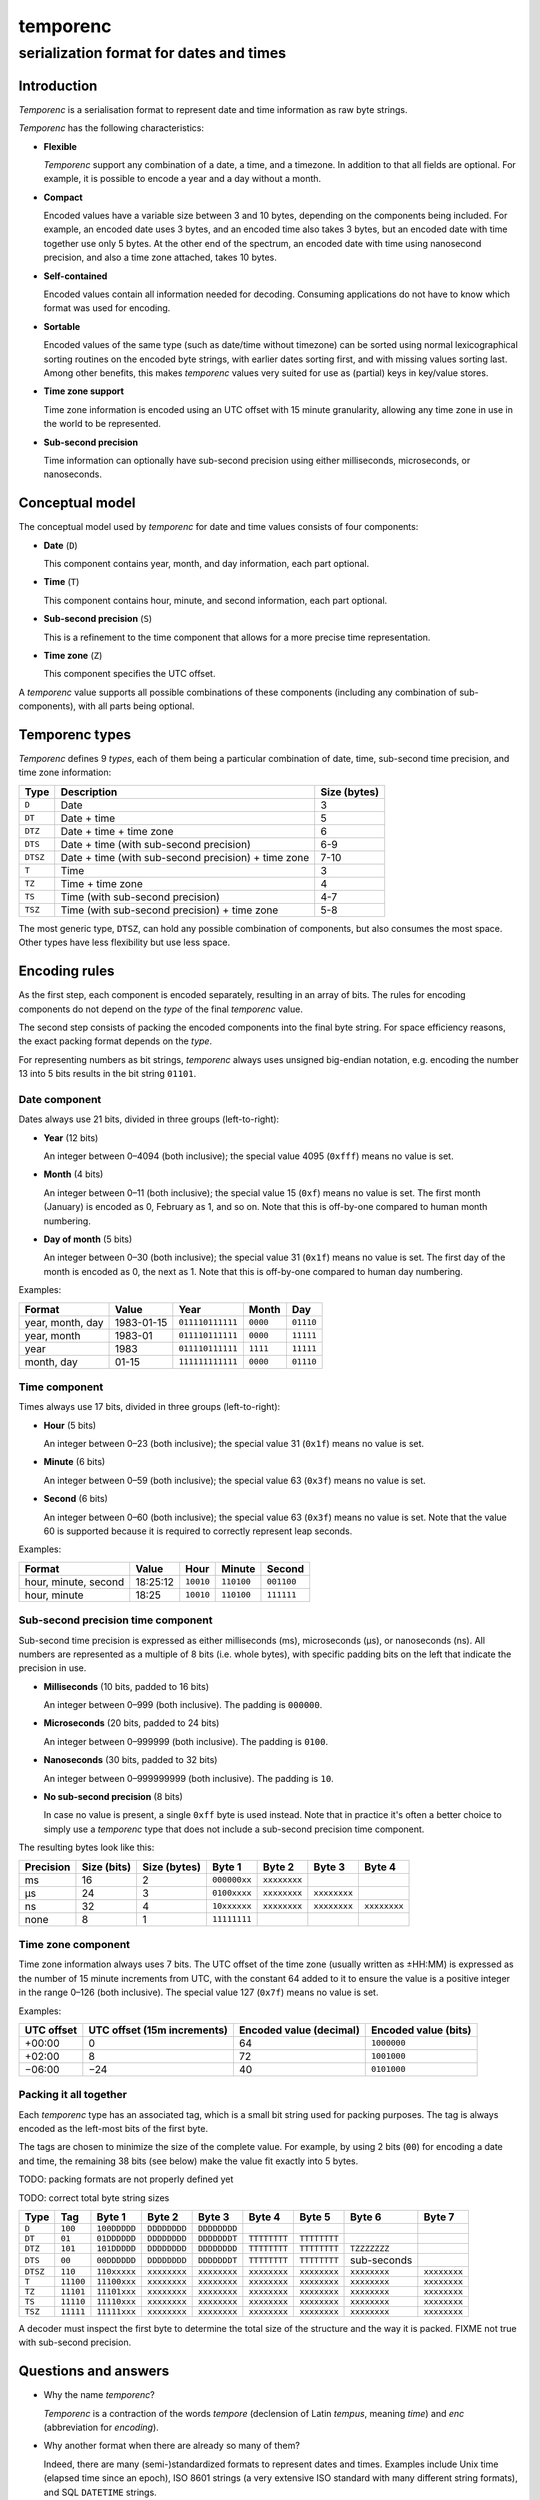 =========
temporenc
=========

~~~~~~~~~~~~~~~~~~~~~~~~~~~~~~~~~~~~~~~~
serialization format for dates and times
~~~~~~~~~~~~~~~~~~~~~~~~~~~~~~~~~~~~~~~~


Introduction
============

*Temporenc*  is a serialisation format to represent date and time information as
raw byte strings.

*Temporenc* has the following characteristics:

* **Flexible**

  *Temporenc* support any combination of a date, a time, and a timezone. In
  addition to that all fields are optional. For example, it is possible to
  encode a year and a day without a month.

* **Compact**

  Encoded values have a variable size between 3 and 10 bytes, depending on the
  components being included. For example, an encoded date uses 3 bytes, and an
  encoded time also takes 3 bytes, but an encoded date with time together use
  only 5 bytes. At the other end of the spectrum, an encoded date with time
  using nanosecond precision, and also a time zone attached, takes 10 bytes.

* **Self-contained**

  Encoded values contain all information needed for decoding. Consuming
  applications do not have to know which format was used for encoding.

* **Sortable**

  Encoded values of the same type (such as date/time without timezone) can be
  sorted using normal lexicographical sorting routines on the encoded byte
  strings, with earlier dates sorting first, and with missing values sorting
  last. Among other benefits, this makes *temporenc* values very suited for use
  as (partial) keys in key/value stores.

* **Time zone support**

  Time zone information is encoded using an UTC offset with 15 minute
  granularity, allowing any time zone in use in the world to be represented.

* **Sub-second precision**

  Time information can optionally have sub-second precision using either
  milliseconds, microseconds, or nanoseconds.


Conceptual model
================

The conceptual model used by *temporenc* for date and time values consists of
four components:

* **Date** (``D``)

  This component contains year, month, and day information, each part optional.

* **Time** (``T``)

  This component contains hour, minute, and second information, each part
  optional.

* **Sub-second precision** (``S``)

  This is a refinement to the time component that allows for a more precise time
  representation.

* **Time zone** (``Z``)

  This component specifies the UTC offset.

A *temporenc* value supports all possible combinations of these components
(including any combination of sub-components), with all parts being optional.


Temporenc types
===============

*Temporenc* defines 9 *types*, each of them being a particular combination of
date, time, sub-second time precision, and time zone information:

========= =================================================== =======
Type      Description                                         Size
                                                              (bytes)
========= =================================================== =======
``D``     Date                                                3
``DT``    Date + time                                         5
``DTZ``   Date + time + time zone                             6
``DTS``   Date + time (with sub-second precision)             6-9
``DTSZ``  Date + time (with sub-second precision) + time zone 7-10
``T``     Time                                                3
``TZ``    Time + time zone                                    4
``TS``    Time (with sub-second precision)                    4-7
``TSZ``   Time (with sub-second precision) + time zone        5-8
========= =================================================== =======

The most generic type, ``DTSZ``, can hold any possible combination of
components, but also consumes the most space. Other types have less flexibility
but use less space.

Encoding rules
==============

As the first step, each component is encoded separately, resulting in an array
of bits. The rules for encoding components do not depend on the *type* of the
final *temporenc* value.

The second step consists of packing the encoded components into the final byte
string. For space efficiency reasons, the exact packing format depends on the
*type*.

For representing numbers as bit strings, *temporenc* always uses unsigned
big-endian notation, e.g. encoding the number 13 into 5 bits results in the bit
string ``01101``.


Date component
--------------

Dates always use 21 bits, divided in three groups (left-to-right):

* **Year** (12 bits)

  An integer between 0–4094 (both inclusive); the special value 4095 (``0xfff``)
  means no value is set.

* **Month** (4 bits)

  An integer between 0–11 (both inclusive); the special value 15 (``0xf``) means
  no value is set. The first month (January) is encoded as 0, February as 1, and
  so on. Note that this is off-by-one compared to human month numbering.

* **Day of month** (5 bits)

  An integer between 0–30 (both inclusive); the special value 31 (``0x1f``)
  means no value is set. The first day of the month is encoded as 0, the next as
  1. Note that this is off-by-one compared to human day numbering.

Examples:

================ ========== ================ ========= =========
Format           Value      Year             Month      Day
================ ========== ================ ========= =========
year, month, day 1983-01-15 ``011110111111`` ``0000``  ``01110``
year, month      1983-01    ``011110111111`` ``0000``  ``11111``
year             1983       ``011110111111`` ``1111``  ``11111``
month, day       01-15      ``111111111111`` ``0000``  ``01110``
================ ========== ================ ========= =========


Time component
--------------

Times always use 17 bits, divided in three groups (left-to-right):

* **Hour** (5 bits)

  An integer between 0–23 (both inclusive); the special value 31 (``0x1f``)
  means no value is set.

* **Minute** (6 bits)

  An integer between 0–59 (both inclusive); the special value 63 (``0x3f``)
  means no value is set.

* **Second** (6 bits)

  An integer between 0–60 (both inclusive); the special value 63 (``0x3f``)
  means no value is set. Note that the value 60 is supported because it is
  required to correctly represent leap seconds.

Examples:

==================== ======== ========== ========== ==========
Format               Value    Hour       Minute     Second
==================== ======== ========== ========== ==========
hour, minute, second 18:25:12 ``10010``  ``110100`` ``001100``
hour, minute         18:25    ``10010``  ``110100`` ``111111``
==================== ======== ========== ========== ==========


Sub-second precision time component
-----------------------------------

Sub-second time precision is expressed as either milliseconds (ms), microseconds
(µs), or nanoseconds (ns). All numbers are represented as a multiple of 8 bits
(i.e. whole bytes), with specific padding bits on the left that indicate the
precision in use.

* **Milliseconds** (10 bits, padded to 16 bits)

  An integer between 0–999 (both inclusive). The padding is ``000000``.

* **Microseconds** (20 bits, padded to 24 bits)

  An integer between 0–999999 (both inclusive). The padding is ``0100``.

* **Nanoseconds** (30 bits, padded to 32 bits)

  An integer between 0–999999999 (both inclusive). The padding is ``10``.

* **No sub-second precision** (8 bits)

  In case no value is present, a single ``0xff`` byte is used instead. Note that
  in practice it's often a better choice to simply use a *temporenc* type that
  does not include a sub-second precision time component.

The resulting bytes look like this:

========= ====== ======= ============ ============ ============ ============
Precision Size   Size    Byte 1       Byte 2       Byte 3       Byte 4
          (bits) (bytes)
========= ====== ======= ============ ============ ============ ============
ms        16     2       ``000000xx`` ``xxxxxxxx``
µs        24     3       ``0100xxxx`` ``xxxxxxxx`` ``xxxxxxxx``
ns        32     4       ``10xxxxxx`` ``xxxxxxxx`` ``xxxxxxxx`` ``xxxxxxxx``
none      8      1       ``11111111``
========= ====== ======= ============ ============ ============ ============


Time zone component
-------------------

Time zone information always uses 7 bits. The UTC offset of the time zone
(usually written as ±HH:MM) is expressed as the number of 15 minute increments
from UTC, with the constant 64 added to it to ensure the value is a positive
integer in the range 0–126 (both inclusive). The special value 127 (``0x7f``)
means no value is set.

Examples:

========== ================ ============= =============
UTC offset UTC offset       Encoded value Encoded value
           (15m increments) (decimal)     (bits)
========== ================ ============= =============
+00:00     0                64            ``1000000``
+02:00     8                72            ``1001000``
−06:00     −24              40            ``0101000``
========== ================ ============= =============


Packing it all together
-----------------------

Each *temporenc* type has an associated tag, which is a small bit string used
for packing purposes. The tag is always encoded as the left-most bits of the
first byte.

The tags are chosen to minimize the size of the complete value. For example, by
using 2 bits (``00``) for encoding a date and time, the remaining 38 bits (see
below) make the value fit exactly into 5 bytes.

TODO: packing formats are not properly defined yet

TODO: correct total byte string sizes

========= ========= ============ ============ ============ ============ ============ ============ ============
Type      Tag       Byte 1       Byte 2       Byte 3       Byte 4       Byte 5       Byte 6       Byte 7

========= ========= ============ ============ ============ ============ ============ ============ ============
``D``     ``100``   ``100DDDDD`` ``DDDDDDDD`` ``DDDDDDDD``
``DT``    ``01``    ``01DDDDDD`` ``DDDDDDDD`` ``DDDDDDDT`` ``TTTTTTTT`` ``TTTTTTTT``
``DTZ``   ``101``   ``101DDDDD`` ``DDDDDDDD`` ``DDDDDDDD`` ``TTTTTTTT`` ``TTTTTTTT`` ``TZZZZZZZ``
``DTS``   ``00``    ``00DDDDDD`` ``DDDDDDDD`` ``DDDDDDDT`` ``TTTTTTTT`` ``TTTTTTTT`` sub-seconds
``DTSZ``  ``110``   ``110xxxxx`` ``xxxxxxxx`` ``xxxxxxxx`` ``xxxxxxxx`` ``xxxxxxxx`` ``xxxxxxxx`` ``xxxxxxxx``
``T``     ``11100`` ``11100xxx`` ``xxxxxxxx`` ``xxxxxxxx`` ``xxxxxxxx`` ``xxxxxxxx`` ``xxxxxxxx`` ``xxxxxxxx``
``TZ``    ``11101`` ``11101xxx`` ``xxxxxxxx`` ``xxxxxxxx`` ``xxxxxxxx`` ``xxxxxxxx`` ``xxxxxxxx`` ``xxxxxxxx``
``TS``    ``11110`` ``11110xxx`` ``xxxxxxxx`` ``xxxxxxxx`` ``xxxxxxxx`` ``xxxxxxxx`` ``xxxxxxxx`` ``xxxxxxxx``
``TSZ``   ``11111`` ``11111xxx`` ``xxxxxxxx`` ``xxxxxxxx`` ``xxxxxxxx`` ``xxxxxxxx`` ``xxxxxxxx`` ``xxxxxxxx``
========= ========= ============ ============ ============ ============ ============ ============ ============

.. D     21  3
.. DT    38  2
.. DTZ   45  3
.. DTS   38  2  (plus S)
.. DTSZ  28  2  (plus S and Z)
.. T     17  7
.. TZ    24  8
.. TS    17  7  (plus S)
.. TSZ   17  7  (plus S and Z)

A decoder must inspect the first byte to determine the total size of the
structure and the way it is packed. FIXME not true with sub-second precision.


Questions and answers
=====================

* Why the name *temporenc*?

  *Temporenc* is a contraction of the words *tempore* (declension of Latin
  *tempus*, meaning *time*) and *enc* (abbreviation for *encoding*).

* Why another format when there are already so many of them?

  Indeed, there are many (semi-)standardized formats to represent dates and
  times. Examples include Unix time (elapsed time since an epoch), ISO 8601
  strings (a very extensive ISO standard with many different string formats),
  and SQL ``DATETIME`` strings.

  Each of these formats, including *temporenc*, have their own strengths and
  weaknesses. Some formats allow for missing values (e.g. *temporenc*), while
  others do not (e.g. Unix time). Some can represent leap seconds (e.g.
  ISO 8601) , while others cannot (e.g. Unix time). Some are human readable
  (e.g. ISO 8601), some are not (e.g. *temporenc*).

  *Temporenc* provides just a different trade-off that favours encoded space and
  flexibility over human readability and parsing convenience.

* What's so novel about *temporenc*?

  Not much, to be honest.

  Many ancient civilizations had their methods for representing dates and times,
  and digital schemes for doing the same have been around for decades.

  *temporenc* is just an attempt to cleverly combine what others have been doing
  for a very long time. *temporenc* uses common bit packing techniques and
  builds upon international standards for representing dates, times, and time
  zones. All *temporenc* is about is combining existing ideas into a
  comprehensive encoding format.

* Who came up with this format?

  *Temporenc* was devised by `Wouter Bolsterlee
  <https://github.com/wbolster/>`_. Do get in touch if you feel like it!
